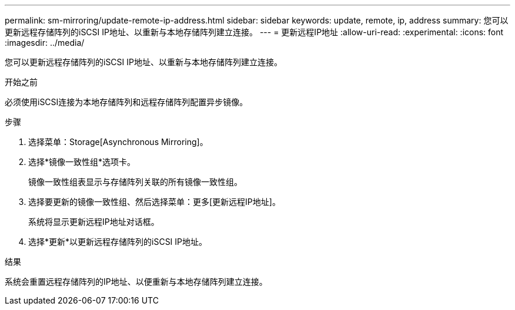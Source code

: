 ---
permalink: sm-mirroring/update-remote-ip-address.html 
sidebar: sidebar 
keywords: update, remote, ip, address 
summary: 您可以更新远程存储阵列的iSCSI IP地址、以重新与本地存储阵列建立连接。 
---
= 更新远程IP地址
:allow-uri-read: 
:experimental: 
:icons: font
:imagesdir: ../media/


[role="lead"]
您可以更新远程存储阵列的iSCSI IP地址、以重新与本地存储阵列建立连接。

.开始之前
必须使用iSCSI连接为本地存储阵列和远程存储阵列配置异步镜像。

.步骤
. 选择菜单：Storage[Asynchronous Mirroring]。
. 选择*镜像一致性组*选项卡。
+
镜像一致性组表显示与存储阵列关联的所有镜像一致性组。

. 选择要更新的镜像一致性组、然后选择菜单：更多[更新远程IP地址]。
+
系统将显示更新远程IP地址对话框。

. 选择*更新*以更新远程存储阵列的iSCSI IP地址。


.结果
系统会重置远程存储阵列的IP地址、以便重新与本地存储阵列建立连接。
